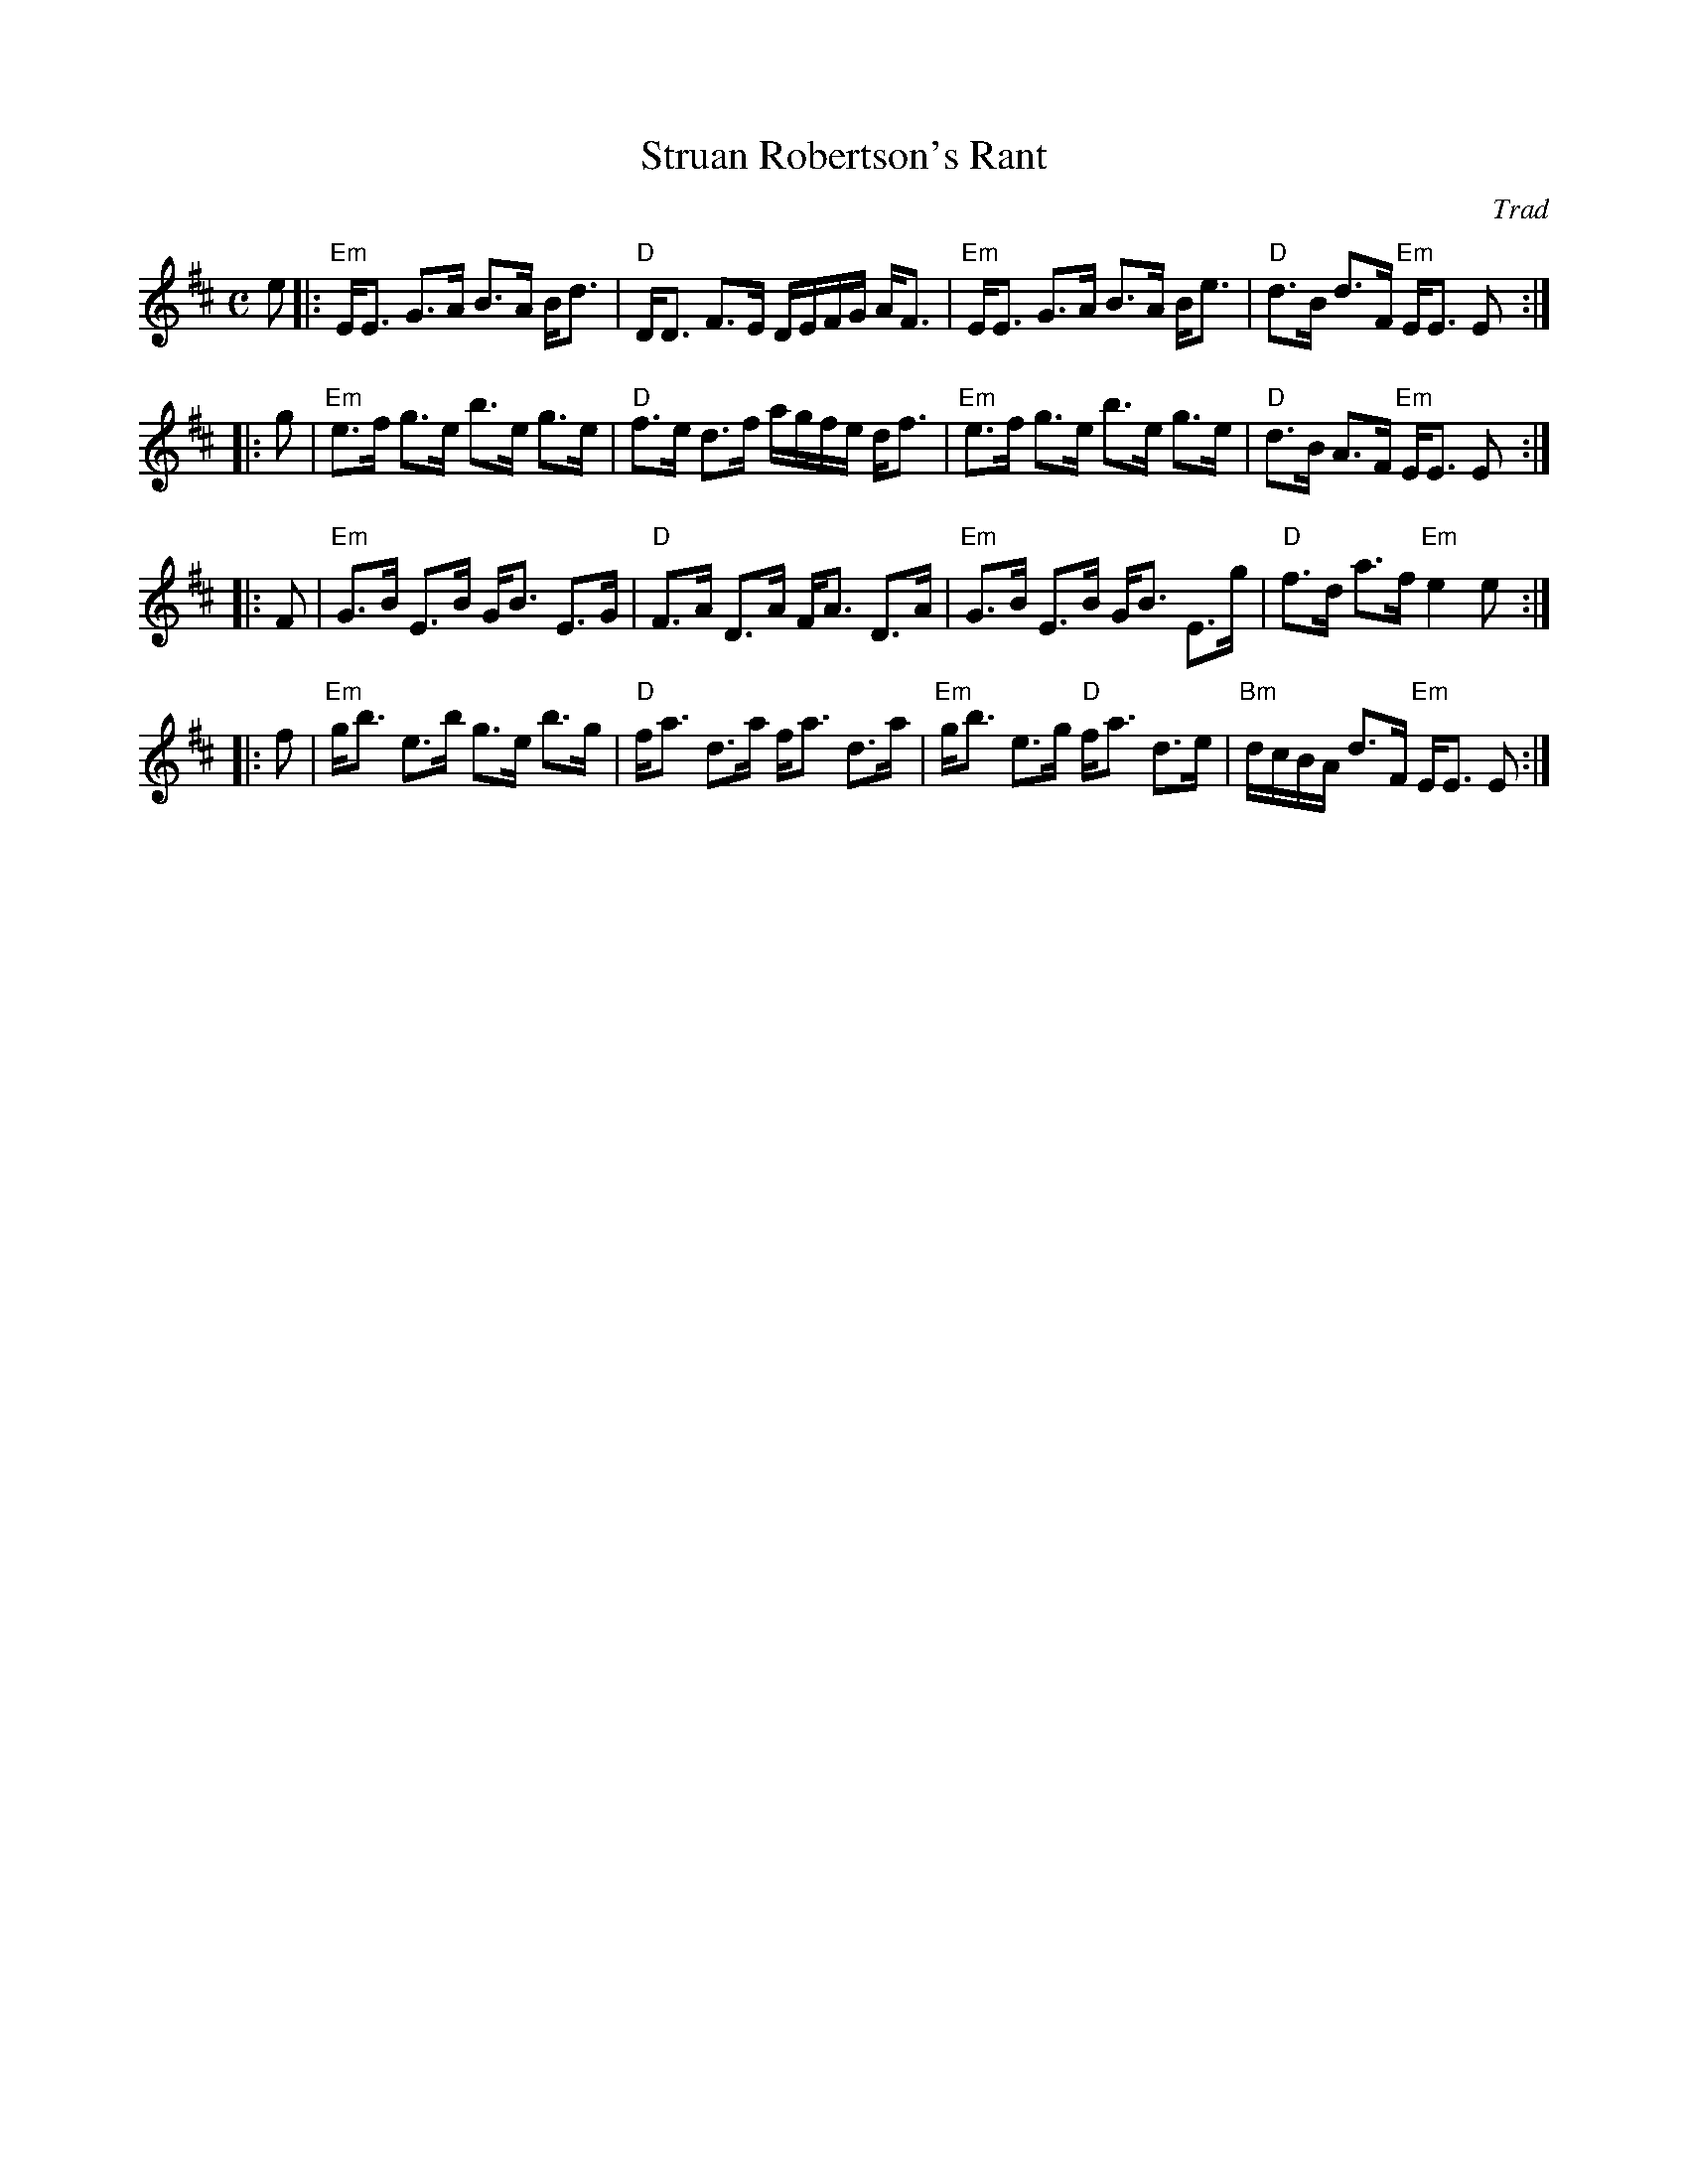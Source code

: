 X:39081
T: Struan Robertson's Rant
O: Trad
R: strathspey
B: RSCDS 39-8
Z: 1997 by John Chambers <jc:trillian.mit.edu>
M: C
L: 1/8
%--------------------
K: EDor
e \
|: "Em"E<E G>A B>A B<d | "D"D<D F>E D/E/F/G/ A<F \
| "Em"E<E G>A B>A B<e | "D"d>B d>F "Em"E<E E :|
|: g \
| "Em"e>f g>e b>e g>e | "D"f>e d>f a/g/f/e/ d<f \
| "Em"e>f g>e b>e g>e | "D"d>B A>F "Em"E<E E :|
|: F \
| "Em"G>B E>B G<B E>G | "D"F>A D>A F<A D>A \
| "Em"G>B E>B G<B E>g | "D"f>d a>f "Em" e2 e :|
|: f \
| "Em"g<b e>b g>e b>g | "D"f<a d>a f<a d>a \
| "Em"g<b e>g "D"f<a d>e | "Bm"d/c/B/A/ d>F "Em"E<E E :|

